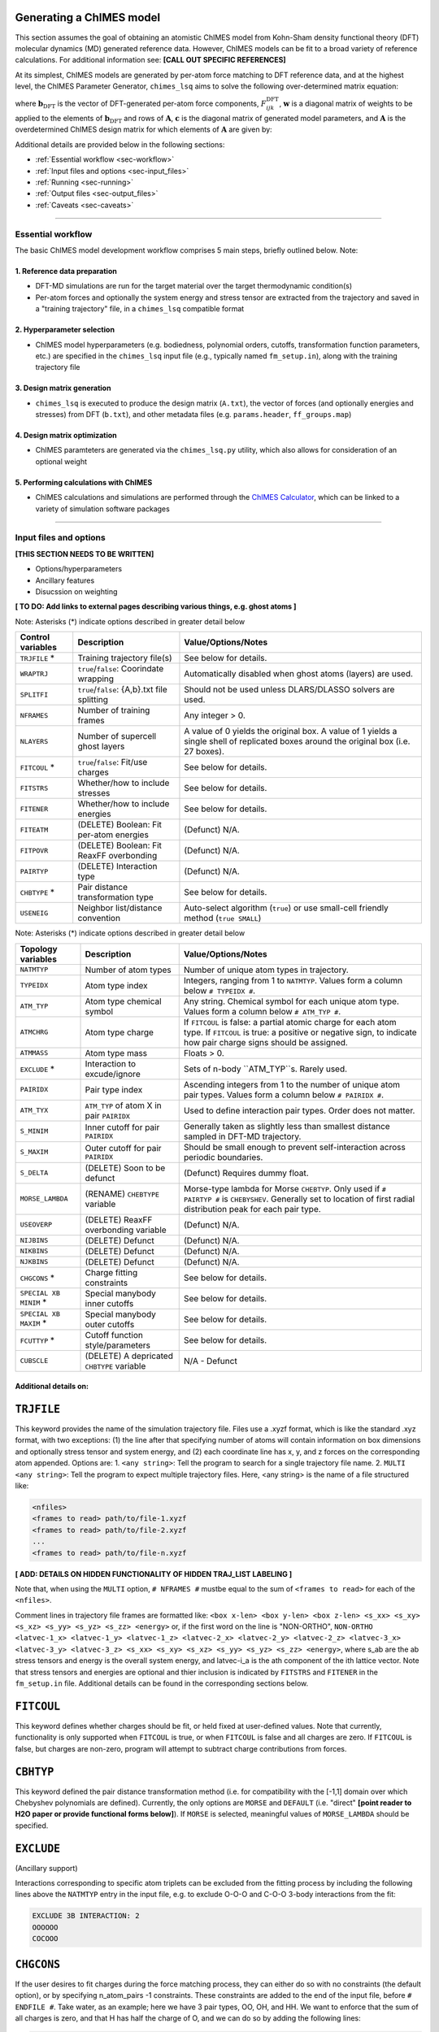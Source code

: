 Generating a ChIMES model
========================================================

This section assumes the goal of obtaining an atomistic ChIMES model from Kohn-Sham density functional theory (DFT) molecular dynamics (MD) generated reference data. However, ChIMES models can be fit to a broad variety of reference calculations. For additional information see:  **[CALL OUT SPECIFIC REFERENCES]**


At its simplest, ChIMES models are generated by per-atom force matching to DFT reference data, and at the highest level, the ChIMES Parameter Generator, ``chimes_lsq`` aims to solve the following over-determined matrix equation: 

.. math::
   :nowrap:

   \begin{equation}
   
      \mathrm{\mathbf{wAc}} = \mathrm{\mathbf{wb}_{DFT}},
   
   \end{equation}

where :math:`\mathrm{\mathbf{b}_{DFT}}` is the vector of DFT-generated per-atom force components, :math:`F^{\mathrm{DFT}}_{ijk}`, :math:`\mathrm{\mathbf{w}}` is a diagonal matrix of weights to be applied to the elements of :math:`\mathrm{\mathbf{b}_{DFT}}` and rows of :math:`\mathrm{\mathbf{A}}`, :math:`\mathrm{\mathbf{c}}` is the diagonal matrix of generated model parameters, and :math:`\mathrm{\mathbf{A}}` is the overdetermined ChIMES design matrix for which elements of :math:`\mathrm{\mathbf{A}}` are given by:


.. math::
   :nowrap:

   \begin{equation}
   
      M _{a,b} = \frac{\partial X _{a,\mathrm{ChIMES} \{c\}}}{\partial c_{b}}
   
   \end{equation}. 
   
   
Additional details are provided below in the following sections:

* :ref:`Essential workflow      <sec-workflow>`
* :ref:`Input files and options <sec-input_files>`
* :ref:`Running                 <sec-running>`
* :ref:`Output files             <sec-output_files>`
* :ref:`Caveats                 <sec-caveats>`

---------------

.. _sec-workflow:

Essential workflow
^^^^^^^^^^^^^^^^^^^^^^^^^^^^^^^^

The basic ChIMES model development workflow comprises 5 main steps, briefly outlined below. Note: 


1. Reference data preparation
****************************** 

* DFT-MD simulations are run for the target material over the target thermodynamic condition(s)

* Per-atom forces and optionally the system energy and stress tensor are extracted from the trajectory and saved in a "training trajectory" file, in a ``chimes_lsq`` compatible format
 
2. Hyperparameter selection
****************************** 

*  ChIMES model hyperparameters (e.g. bodiedness, polynomial orders, cutoffs, transformation function parameters, etc.) are specified in the ``chimes_lsq`` input file (e.g., typically named ``fm_setup.in``), along with the training trajectory file


3. Design matrix generation
****************************** 

* ``chimes_lsq`` is executed to produce the design matrix (``A.txt``), the vector of forces (and optionally energies and stresses) from DFT (``b.txt``), and other metadata files (e.g. ``params.header``, ``ff_groups.map``) 


4. Design matrix optimization
****************************** 

* ChIMES paramteters are generated via the ``chimes_lsq.py`` utility, which also allows for consideration of an optional weight 


5. Performing calculations with ChIMES
****************************************

* ChIMES calculations and simulations are performed through the `ChIMES Calculator <https://mybitbucket.llnl.gov/projects/CHMS/repos/chimes_calculator/browse>`_, which can be linked to a variety of simulation software packages

---------------

.. _sec-input_files:

Input files and options
^^^^^^^^^^^^^^^^^^^^^^^^^^^^^^^^

**[THIS SECTION NEEDS TO BE WRITTEN]**

* Options/hyperparameters 
* Ancillary features
* Disucssion on weighting


**[ TO DO: Add links to external pages describing various things, e.g. ghost atoms ]**


Note: Asterisks (*) indicate options described in greater detail below

==================  =============================================    ====================================
Control  variables	Description                                       Value/Options/Notes
==================  =============================================    ====================================
``TRJFILE`` *       Training trajectory file(s)                      See below for details. 
``WRAPTRJ``         ``true``/``false``: Coorindate wrapping          Automatically disabled when ghost atoms (layers) are used.
``SPLITFI``         ``true``/``false``: {A,b}.txt file splitting     Should not be used unless DLARS/DLASSO solvers are used.
``NFRAMES``         Number of training frames                        Any integer > 0.
``NLAYERS``         Number of supercell ghost layers                 A value of 0 yields the original box. A value of 1 yields a single shell of replicated boxes around the original box (i.e. 27 boxes).
``FITCOUL`` *       ``true``/``false``: Fit/use charges              See below for details. 
``FITSTRS``         Whether/how to include stresses                  See below for details. 
``FITENER``         Whether/how to include energies                  See below for details. 
``FITEATM``         (DELETE) Boolean: Fit per-atom energies          (Defunct) N/A.
``FITPOVR``         (DELETE) Boolean: Fit ReaxFF overbonding         (Defunct) N/A.
``PAIRTYP``         (DELETE) Interaction type                        (Defunct) N/A.
``CHBTYPE`` *       Pair distance transformation type                See below for details. 
``USENEIG``         Neighbor list/distance convention                Auto-select algorithm (``true``) or use small-cell friendly method (``true SMALL``)
==================  =============================================    ====================================

Note: Asterisks (*) indicate options described in greater detail below

======================  =========================================== ====================================
Topology variables      Description                                 Value/Options/Notes
======================  =========================================== ====================================
``NATMTYP``             Number of atom types                        Number of unique atom types in trajectory.
``TYPEIDX``             Atom type index                             Integers, ranging from 1 to ``NATMTYP``. Values form a column below ``# TYPEIDX #``.
``ATM_TYP``             Atom type chemical symbol                   Any string. Chemical symbol for each unique atom type.  Values form a column below ``# ATM_TYP #``.
``ATMCHRG``             Atom type charge                            If ``FITCOUL`` is false: a partial atomic charge for each atom type. If ``FITCOUL`` is true: a positive or negative sign, to indicate how pair charge signs should be assigned.
``ATMMASS``             Atom type mass                              Floats > 0.
``EXCLUDE`` *           Interaction to excude/ignore                Sets of n-body ``ATM_TYP``s. Rarely used.
``PAIRIDX``             Pair type index                             Ascending integers from 1 to the number of unique atom pair types. Values form a column below ``# PAIRIDX #``.
``ATM_TYX``             ``ATM_TYP`` of atom X in pair ``PAIRIDX``   Used to define interaction pair types. Order does not matter.
``S_MINIM``             Inner cutoff for pair ``PAIRIDX``           Generally taken as slightly less than smallest distance sampled in DFT-MD trajectory.
``S_MAXIM``             Outer cutoff for pair ``PAIRIDX``           Should be small enough to prevent self-interaction across periodic boundaries.
``S_DELTA``             (DELETE) Soon to be defunct                 (Defunct) Requires dummy float.
``MORSE_LAMBDA``        (RENAME) ``CHEBTYPE`` variable              Morse-type lambda for Morse ``CHEBTYP``. Only used if ``# PAIRTYP #`` is ``CHEBYSHEV``. Generally set to location of first radial distribution peak for each pair type.
``USEOVERP``            (DELETE) ReaxFF overbonding variable        (Defunct) N/A.
``NIJBINS``             (DELETE) Defunct                            (Defunct) N/A.
``NIKBINS``             (DELETE) Defunct                            (Defunct) N/A.
``NJKBINS``             (DELETE) Defunct                            (Defunct) N/A.
``CHGCONS`` *           Charge fitting constraints                  See below for details. 
``SPECIAL XB MINIM`` *  Special manybody inner cutoffs              See below for details.
``SPECIAL XB MAXIM`` *  Special manybody outer cutoffs              See below for details.
``FCUTTYP`` *           Cutoff function style/parameters            See below for details.
``CUBSCLE``             (DELETE) A depricated ``CHBTYPE`` variable  N/A - Defunct
======================  =========================================== ====================================




Additional details on:
****************************************

``TRJFILE``
===========

This keyword provides the name of the simulation trajectory file. Files use a .xyzf format, which is like the standard .xyz format, with two exceptions: (1) the line after that specifying number of atoms will contain information on box dimensions and optionally stress tensor and system energy, and (2) each coordinate line has x, y, and z forces on the corresponding atom appended. Options are:
1. ``<any string>``: Tell the program to search for a single trajectory file name. 
2. ``MULTI <any string>``: Tell the program to expect multiple trajectory files. Here, <any string> is the name of a file structured like:

.. code-block:: bash

  <nfiles>
  <frames to read> path/to/file-1.xyzf
  <frames to read> path/to/file-2.xyzf
  ...
  <frames to read> path/to/file-n.xyzf
  
**[ ADD: DETAILS ON HIDDEN FUNCTIONALITY OF HIDDEN TRAJ_LIST LABELING ]**  
  

Note that,  when using the ``MULTI`` option, ``# NFRAMES #`` mustbe equal to the sum of  ``<frames to read>`` for each of the ``<nfiles>``.

Comment lines in trajectory file frames are formatted like:
``<box x-len> <box y-len> <box z-len> <s_xx> <s_xy> <s_xz> <s_yy> <s_yz> <s_zz> <energy>``
or, if the first word on the line is "NON-ORTHO", 
``NON-ORTHO <latvec-1_x> <latvec-1_y> <latvec-1_z> <latvec-2_x> <latvec-2_y> <latvec-2_z> <latvec-3_x> <latvec-3_y> <latvec-3_z> <s_xx> <s_xy> <s_xz> <s_yy> <s_yz> <s_zz> <energy>``,
where s_ab are the ab stress tensors and energy is the overall system energy, and latvec-i_a is the ath component of the ith lattice vector.
Note that stress tensors and energies are optional and thier inclusion is indicated by ``FITSTRS`` and ``FITENER`` in the ``fm_setup.in`` file. Additional details can be found in the corresponding sections below.


``FITCOUL``
===========

This keyword defines whether charges should be fit, or held fixed at user-defined values. Note that currently, functionality is only supported when ``FITCOUL`` is true, or when ``FITCOUL`` is false and all charges are zero.  If ``FITCOUL`` is false, but charges are non-zero, program will attempt to subtract charge contributions from forces.


``CBHTYP``
===========

This keyword defined the pair distance transformation method (i.e. for compatibility with the [-1,1] domain over which Chebyshev polynomials are defined). Currently, the only options are ``MORSE`` and ``DEFAULT`` (i.e. "direct" **[point reader to H2O paper or provide functional forms below]**). If ``MORSE`` is selected, meaningful values of ``MORSE_LAMBDA`` should be specified.


``EXCLUDE``
===========
(Ancillary support)

Interactions corresponding to specific atom triplets can be excluded from the fitting process by including the following lines above the ``NATMTYP`` entry in the input file, e.g. to exclude O-O-O and C-O-O 3-body interactions from the fit:

.. code-block:: bash

  EXCLUDE 3B INTERACTION: 2
  OOOOOO
  COCOOO
  

``CHGCONS``
===========

If the user desires to fit charges during the force matching process, they can either do so with no constraints (the default option), or by specifying n_atom_pairs -1 constraints. These constraints are added to the end of the input file, before ``# ENDFILE #``. Take water, as an example; here we have 3 pair types, OO, OH, and HH. We want to enforce that the sum of all charges is zero, and that H has half the charge of O, and we can do so by adding the following lines:

.. code-block:: bash

  CHARGE CONSTRAINTS:
  OO  HH  OH  1000.0  -4000.0  0.0     0.0
  OO  HH  OH  1000.0   4000.0  4000.0  0.0

The first line can be re-written as the equation: :math:`1000q_\mathrm{O}q_\mathrm{O} - 4000q_\mathrm{H}q_\mathrm{H} = 0`, and enforces the relationship that :math:`|q_\mathrm{O}| = 2|q_\mathrm{H}|`. The second line can be re-written as the equation: :math:`1000q_\mathrm{O}q_\mathrm{O}+ 4000q_\mathrm{H}q_\mathrm{H} + 4000q_\mathrm{O}q_\mathrm{H} = 0`, and enforces that the sign of :math:`q_\mathrm{OH}` needs to be opposite of :math:`q_\mathrm{HH}` and :math:`q_\mathrm{OO}` (i.e. negative), and the relationship :math:`|q_\mathrm{OH}| = 2|q_\mathrm{HH}|`. Note that each line needs entries for all atom pairs.


``SPECIAL XB MINIM``
======================

By default, many-body inner cutoffs are taken to be equivalent to the constituent 2-body inner cutoffs. One has the option of setting all inner cutoffs of a given bodiedness (e.g. 3-body) to an equivalent value by adding the following line to the end of the fm_setup,in file: 

.. code-block:: bash

  SPECIAL 3B S_MINIM: ALL 0.0

Otherwise, each cutoff can be specified separately through syntax similar to the following:

.. code-block:: bash

  SPECIAL 3B S_MINIM: SPECIFIC 4
  OOOOOO OO OO OO 2.00000 2.00000 2.00000
  OOOHOH OO OH OH 2.00000 0.80000 0.80000
  HHOHOH OH OH HH 0.80000 0.80000 1.00000
  HHHHHH HH HH HH 1.00000 1.00000 1.00000

Where the “4” is the number of cutoffs to be listed. Any many-body type for which a line is not provided will use the same ``S_MINIM`` as the 2-body interactions, where constituent pairs determine the cutoff. 


``SPECIAL XB MAXIM``
======================

By default, many-body outer cutoffs are taken to be equivalent to the constituent 2-body outer cutoffs. One has the option of setting all outer cutoffs of a given bodiedness (e.g. 3-body) to an equivalent value by adding the following line to the end of the fm_setup,in file: 

.. code-block:: bash

  SPECIAL 3B S_MAXIM: ALL 4.0

Otherwise, each cutoff can be specified separately through syntax similar to the following:

.. code-block:: bash

  SPECIAL 3B S_MAXIM: SPECIFIC 4
  CCCCCC CC CC CC 4.4 4.4 4.4
  COCOCC CC CO CO 4.4 4.0 4.0
  OOCOCO CO CO OO 4.0 4.0 6.5
  OOOOOO OO OO OO 6.5 6.5 6.5

Where the “4” is the number of cutoffs to be listed. Any many-body type for which a line is not provided will use the same ``S_MAXIM`` as the 2-body interactions, where constituent pairs determine the cutoff. 


``FCUTTYP``
===========

This keyword specifies Chebyshev potential cutoff function types and corresponding parameters. ``FCUTTYP`` should be specified on its own line, under ``# PAIRIDX #`` entries. Currently supported options include ``CUBIC`` and ``TERSOFF <float>``, where ``<float>`` gives the cutoff function kick-in distance as: :math:`r_\mathrm{cut} - <\mathrm{float}>r_\mathrm{cut}`, and should take on values between 0 and 1.

-----------------

.. _sec-running:

Running 
^^^^^^^^^^^^^^^^^^^^^^^^^^^^^^^^

**[THIS SECTION NEEDS TO BE WRITTEN]**

* Running the actual fits (supported open source solvers too)
* Rules of thumb for running (don't use this phrasing)

.. _sec-output_files:

Output files
^^^^^^^^^^^^^^^^^^^^^^^^^^^^^^^^

**[THIS SECTION NEEDS TO BE WRITTEN]**

* Comprehensive description of the output file(s)


.. _sec-caveats:

Caveats
^^^^^^^^^^^^^^^^^^^^^^^^^^^^^^^^

**[THIS SECTION NEEDS TO BE WRITTEN]**

* Caveats (i.e. single atom energy)
